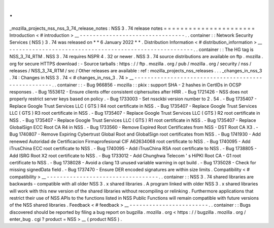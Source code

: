.
.
_mozilla_projects_nss_nss_3_74_release_notes
:
NSS
3
.
74
release
notes
=
=
=
=
=
=
=
=
=
=
=
=
=
=
=
=
=
=
=
=
=
=
Introduction
<
#
introduction
>
__
-
-
-
-
-
-
-
-
-
-
-
-
-
-
-
-
-
-
-
-
-
-
-
-
-
-
-
-
-
-
-
-
.
.
container
:
:
Network
Security
Services
(
NSS
)
3
.
74
was
released
on
*
*
6
January
2022
*
*
.
Distribution
Information
<
#
distribution_information
>
__
-
-
-
-
-
-
-
-
-
-
-
-
-
-
-
-
-
-
-
-
-
-
-
-
-
-
-
-
-
-
-
-
-
-
-
-
-
-
-
-
-
-
-
-
-
-
-
-
-
-
-
-
-
-
-
-
.
.
container
:
:
The
HG
tag
is
NSS_3_74_RTM
.
NSS
3
.
74
requires
NSPR
4
.
32
or
newer
.
NSS
3
.
74
source
distributions
are
available
on
ftp
.
mozilla
.
org
for
secure
HTTPS
download
:
-
Source
tarballs
:
https
:
/
/
ftp
.
mozilla
.
org
/
pub
/
mozilla
.
org
/
security
/
nss
/
releases
/
NSS_3_74_RTM
/
src
/
Other
releases
are
available
:
ref
:
mozilla_projects_nss_releases
.
.
.
_changes_in_nss_3
.
74
:
Changes
in
NSS
3
.
74
<
#
changes_in_nss_3
.
74
>
__
-
-
-
-
-
-
-
-
-
-
-
-
-
-
-
-
-
-
-
-
-
-
-
-
-
-
-
-
-
-
-
-
-
-
-
-
-
-
-
-
-
-
-
-
-
-
-
-
-
-
-
-
.
.
container
:
:
-
Bug
966856
-
mozilla
:
:
pkix
:
support
SHA
-
2
hashes
in
CertIDs
in
OCSP
responses
.
-
Bug
1553612
-
Ensure
clients
offer
consistent
ciphersuites
after
HRR
.
-
Bug
1721426
-
NSS
does
not
properly
restrict
server
keys
based
on
policy
.
-
Bug
1733003
-
Set
nssckbi
version
number
to
2
.
54
.
-
Bug
1735407
-
Replace
Google
Trust
Services
LLC
(
GTS
)
R4
root
certificate
in
NSS
.
-
Bug
1735407
-
Replace
Google
Trust
Services
LLC
(
GTS
)
R3
root
certificate
in
NSS
.
-
Bug
1735407
-
Replace
Google
Trust
Services
LLC
(
GTS
)
R2
root
certificate
in
NSS
.
-
Bug
1735407
-
Replace
Google
Trust
Services
LLC
(
GTS
)
R1
root
certificate
in
NSS
.
-
Bug
1735407
-
Replace
GlobalSign
ECC
Root
CA
R4
in
NSS
.
-
Bug
1733560
-
Remove
Expired
Root
Certificates
from
NSS
-
DST
Root
CA
X3
.
-
Bug
1740807
-
Remove
Expiring
Cybertrust
Global
Root
and
GlobalSign
root
certificates
from
NSS
.
-
Bug
1741930
-
Add
renewed
Autoridad
de
Certificacion
Firmaprofesional
CIF
A62634068
root
certificate
to
NSS
.
-
Bug
1740095
-
Add
iTrusChina
ECC
root
certificate
to
NSS
.
-
Bug
1740095
-
Add
iTrusChina
RSA
root
certificate
to
NSS
.
-
Bug
1738805
-
Add
ISRG
Root
X2
root
certificate
to
NSS
.
-
Bug
1733012
-
Add
Chunghwa
Telecom
'
s
HiPKI
Root
CA
-
G1
root
certificate
to
NSS
.
-
Bug
1738028
-
Avoid
a
clang
13
unused
variable
warning
in
opt
build
.
-
Bug
1735028
-
Check
for
missing
signedData
field
.
-
Bug
1737470
-
Ensure
DER
encoded
signatures
are
within
size
limits
.
Compatibility
<
#
compatibility
>
__
-
-
-
-
-
-
-
-
-
-
-
-
-
-
-
-
-
-
-
-
-
-
-
-
-
-
-
-
-
-
-
-
-
-
.
.
container
:
:
NSS
3
.
74
shared
libraries
are
backwards
-
compatible
with
all
older
NSS
3
.
x
shared
libraries
.
A
program
linked
with
older
NSS
3
.
x
shared
libraries
will
work
with
this
new
version
of
the
shared
libraries
without
recompiling
or
relinking
.
Furthermore
applications
that
restrict
their
use
of
NSS
APIs
to
the
functions
listed
in
NSS
Public
Functions
will
remain
compatible
with
future
versions
of
the
NSS
shared
libraries
.
Feedback
<
#
feedback
>
__
-
-
-
-
-
-
-
-
-
-
-
-
-
-
-
-
-
-
-
-
-
-
-
-
.
.
container
:
:
Bugs
discovered
should
be
reported
by
filing
a
bug
report
on
bugzilla
.
mozilla
.
org
<
https
:
/
/
bugzilla
.
mozilla
.
org
/
enter_bug
.
cgi
?
product
=
NSS
>
__
(
product
NSS
)
.
